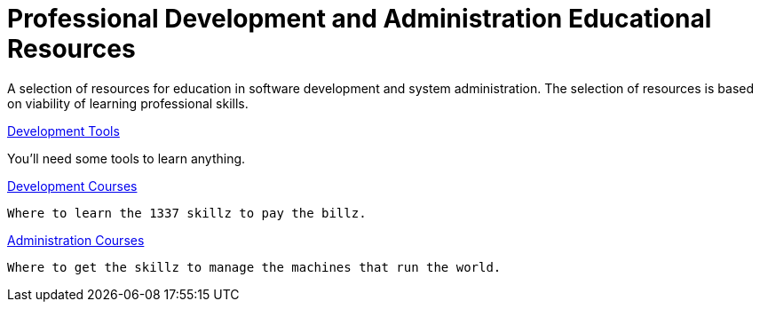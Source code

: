 :toc:

= Professional Development and Administration Educational Resources

A selection of resources for education in software development and system administration.
The selection of resources is based on viability of learning professional skills.

link:tools/README.adoc[Development Tools]

You'll need some tools to learn anything.

link:development/README.adoc[Development Courses]

 Where to learn the 1337 skillz to pay the billz.

link:administration/README.adoc[Administration Courses]

 Where to get the skillz to manage the machines that run the world.
